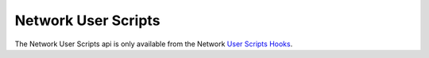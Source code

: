 Network User Scripts
====================

The Network User Scripts api is only available from the Network `User Scripts Hooks`_.

.. _`User Scripts Hooks`: ../../../plugins/user_script_hooks.html
